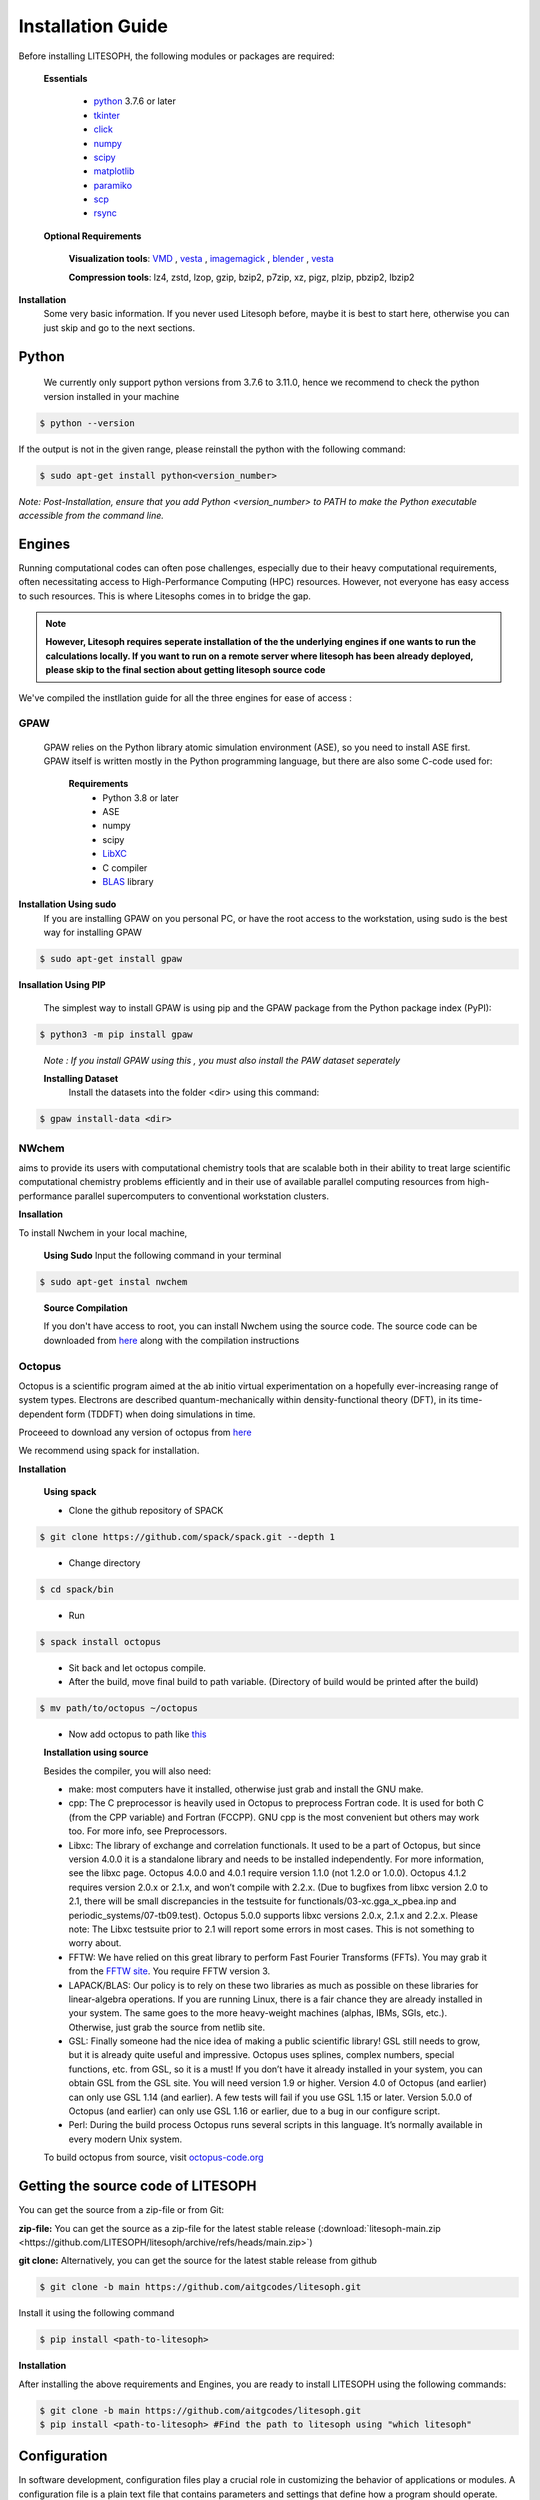 ============================
Installation Guide
============================
Before installing LITESOPH, the following modules or packages are required:

  **Essentials**
  
    * `python <https://www.python.org/>`_ 3.7.6 or later
    * `tkinter <https://docs.python.org/3/library/tkinter.html>`_
    * click_
    * numpy_
    * scipy_
    * matplotlib_
    * paramiko_
    * scp_
    * rsync_

  **Optional Requirements**
  
    **Visualization tools**: `VMD <https://www.ks.uiuc.edu/Research/vmd/>`_ , `vesta <https://jp-minerals.org/vesta/en/>`_ , `imagemagick <https://imagemagick.org/>`_ , `blender <https://www.blender.org/>`_ , `vesta <https://jp-minerals.org/vesta/en/>`_ 

    **Compression tools**: lz4, zstd, lzop, gzip, bzip2, p7zip, xz, pigz, plzip, pbzip2, lbzip2



**Installation**
  Some very basic information. If you never used Litesoph before, maybe it is best to start here, otherwise you can just skip and go to the next sections.

**Python**
=============================================================================================================
    We currently only support python versions from  3.7.6 to 3.11.0, hence we recommend to check the python version installed in your machine

.. code-block:: console
 
  $ python --version


If the output is not in the given range, please reinstall the python with the following command:

.. code-block:: console
  
  $ sudo apt-get install python<version_number>

*Note: Post-Installation, ensure that you add Python <version_number> to PATH to make the Python executable accessible from the command line.*  

**Engines**
============================================================================================================
Running computational codes can often pose challenges, especially due to their heavy computational requirements, often necessitating access to High-Performance Computing (HPC) resources. However, not everyone has easy access to such resources. This is where Litesophs comes in to bridge the gap.



.. note::

  **However, Litesoph requires seperate installation of the the underlying engines if one wants to run the calculations locally. If you want to run on a remote server where litesoph has been already deployed, please skip to the final section about getting litesoph source code**  


We've compiled the instllation guide for all the three engines for ease of access :

**GPAW**
+++++++++++
  GPAW relies on the Python library atomic simulation environment (ASE), so you need to install ASE first. GPAW itself is written mostly in the Python programming language, but there are also some C-code used for:
   
   **Requirements**
    * Python 3.8 or later
    * ASE
    * numpy
    * scipy
    * `LibXC <http://www.tddft.org/programs/libxc/>`_
    * C compiler
    * `BLAS <https://www.netlib.org/blas/>`_ library


**Installation Using sudo**
   If you are installing GPAW on you personal PC, or have the root access to the workstation, using sudo is the best way for installing GPAW

.. code-block:: console

 $ sudo apt-get install gpaw


**Insallation Using PIP**

    The simplest way to install GPAW is using pip and the GPAW package from the Python package index (PyPI):

.. code-block:: console

  $ python3 -m pip install gpaw
 
.. 

  *Note : If you install GPAW using this , you must also install the PAW dataset seperately*

  **Installing Dataset**
    Install the datasets into the folder <dir> using this command:
.. code-block:: console

  $ gpaw install-data <dir>

..

**NWchem**
++++++++++++

aims to provide its users with computational chemistry tools that are scalable both in their ability to treat large scientific computational chemistry problems efficiently and in their use of available parallel computing resources from high-performance parallel supercomputers to conventional workstation clusters.

**Insallation**

To install Nwchem in your local machine,


  **Using Sudo**
  Input the following command in your terminal

.. code-block:: console

  $ sudo apt-get instal nwchem
..

  **Source Compilation**
  
  If you don't have access to root, you can install Nwchem using the source code.
  The source code can be downloaded from `here <https://nwchemgit.github.io/Download.html>`_ along with the compilation instructions

**Octopus**
++++++++++++

Octopus is a scientific program aimed at the ab initio virtual experimentation on a hopefully ever-increasing range of system types. Electrons are described quantum-mechanically within density-functional theory (DFT), in its time-dependent form (TDDFT) when doing simulations in time.

Proceeed to download any version of octopus from `here <https://octopus-code.org/documentation/13/releases/>`_ 

We recommend using spack for installation.

**Installation**

  **Using spack**
  
  * Clone the github repository of SPACK

.. code-block:: console

  $ git clone https://github.com/spack/spack.git --depth 1

..

  * Change directory 
  
.. code-block:: console

  $ cd spack/bin

..

  * Run 
  
.. code-block:: console

  $ spack install octopus

..

  * Sit back and let octopus compile.

  * After the build, move final build to path variable. (Directory of build would be printed after the build)

.. code-block:: console

  $ mv path/to/octopus ~/octopus
..

  * Now add octopus to path like `this <https://stackoverflow.com/a/14638025>`_

  **Installation using source**

  Besides the compiler, you will also need:

  * make: most computers have it installed, otherwise just grab and install the GNU make.

  * cpp: The C preprocessor is heavily used in Octopus to preprocess Fortran code. It is used for both C (from the CPP variable) and Fortran (FCCPP). GNU cpp is the most convenient but others may work too. For more info, see Preprocessors.

  * Libxc: The library of exchange and correlation functionals. It used to be a part of Octopus, but since version 4.0.0 it is a standalone library and needs to be installed independently. For more information, see the libxc page. Octopus 4.0.0 and 4.0.1 require version 1.1.0 (not 1.2.0 or 1.0.0). Octopus 4.1.2 requires version 2.0.x or 2.1.x, and won’t compile with 2.2.x. (Due to bugfixes from libxc version 2.0 to 2.1, there will be small discrepancies in the testsuite for functionals/03-xc.gga_x_pbea.inp and periodic_systems/07-tb09.test). Octopus 5.0.0 supports libxc versions 2.0.x, 2.1.x and 2.2.x. Please note: The Libxc testsuite prior to 2.1 will report some errors in most cases. This is not something to worry about.

  * FFTW: We have relied on this great library to perform Fast Fourier Transforms (FFTs). You may grab it from the `FFTW site <https://www.fftw.org/>`_. You require FFTW version 3.

  * LAPACK/BLAS: Our policy is to rely on these two libraries as much as possible on these libraries for linear-algebra operations. If you are running Linux, there is a fair chance they are already installed in your system. The same goes to the more heavy-weight machines (alphas, IBMs, SGIs, etc.). Otherwise, just grab the source from netlib site.

  * GSL: Finally someone had the nice idea of making a public scientific library! GSL still needs to grow, but it is already quite useful and impressive. Octopus uses splines, complex numbers, special functions, etc. from GSL, so it is a must! If you don’t have it already installed in your system, you can obtain GSL from the GSL site. You will need version 1.9 or higher. Version 4.0 of Octopus (and earlier) can only use GSL 1.14 (and earlier). A few tests will fail if you use GSL 1.15 or later. Version 5.0.0 of Octopus (and earlier) can only use GSL 1.16 or earlier, due to a bug in our configure script.

  * Perl: During the build process Octopus runs several scripts in this language. It’s normally available in every modern Unix system.

  To build octopus from source, visit `octopus-code.org <https://octopus-code.org/documentation/13/manual/installation/building_from_scratch/>`_


Getting the source code of LITESOPH
========================================
You can get the source from a zip-file or from Git:

**zip-file:** You can get the source as a zip-file for the latest stable release (:download:`litesoph-main.zip <https://github.com/LITESOPH/litesoph/archive/refs/heads/main.zip>`)

**git clone:** Alternatively, you can get the source for the latest stable release from github

.. code-block:: console

  $ git clone -b main https://github.com/aitgcodes/litesoph.git

Install it using the following command

.. code-block:: console

  $ pip install <path-to-litesoph>


**Installation**

After installing the above requirements and Engines, you are ready to install LITESOPH using the following commands:

.. code-block:: console

  $ git clone -b main https://github.com/aitgcodes/litesoph.git
  $ pip install <path-to-litesoph> #Find the path to litesoph using "which litesoph"


Configuration
===============
In software development, configuration files play a crucial role in customizing the behavior of applications or modules. 
A configuration file is a plain text file that contains parameters and settings that define how a program should operate. These settings can range from file paths and connection strings to more complex configurations like feature toggles or system settings.

Understanding the Config.py File:

Within our module, we utilize a config.py file to manage various settings and paths crucial for its functionality. Let's delve into each section of this configuration file:

**1**. [path]:

This section deals with defining paths related to the litesoph's operation. Specifically, it contains keys such as lsproject and lsroot. These keys represent important directories or locations within the project structure. For instance, lsproject might denote the path to a specific project associated with the litesoph, while lsroot indicates the installation path of the litesoph itself.

**2**. [visualization_tools]:

In this section, we specify paths to visualization tools essential for the litesoph's functionality. Keys like vmd and vesta represent paths to tools such as VMD (Visual Molecular Dynamics) and VESTA, respectively. These tools are crucial for visualizing molecular structures and conducting analyses, making their paths vital for seamless integration with  litesoph.

**3**. [engine]:

The [engine] section focuses on defining paths related to computational engines utilized by Litesoph. Keys like gpaw, nwchem, and octopus represent paths to binaries or executables of computational engines like GPAW, NWChem, and Octopus, respectively. These engines play a pivotal role in performing computations and simulations within litesoph.

**4**. [programs]:

This section is dedicated to specifying paths related to external programs or dependencies required by the litesoph. The key python typically denotes the path to the Python interpreter. Ensuring correct paths for such programs is essential for the proper execution of litesoph's functionalities, especially when invoking external processes or scripts.

**5**. [mpi]:

Lastly, the [mpi] section deals with paths relevant to Message Passing Interface (MPI) implementations, which are commonly used for parallel computing tasks. Keys like mpirun, gpaw_mpi, octopus_mpi, and nwchem_mpi represent paths to MPI-related executables or configurations. These paths are crucial for enabling parallelism and distributed computing capabilities within the litesoph.


To create :ref:`lsconfig file <lsconfig>`:

  .. code-block:: console

    $ litesoph config -c
  
To edit lsconfig file:
  .. code-block:: console

    $ litesoph config -e

.. _lsconfig:

Example lsconfig file
===============================
Here is an example of lsconfig file.

.. code-block:: console

  [path]
  lsproject = <litesoph project path>
  lsroot = <installation path of litesoph>

  [visualization_tools]
  vmd = <path to vmd || e.g. /usr/local/bin/vmd ||can be obtained using :command:`which vmd` >
  vesta = <path to vesta || e.g. /usr/local/bin/vesta||can be obtained using :command:`which vesta` >

  [engine]
  gpaw = <path of gpaw||can be obtained using :command:`which gpaw`> 
  nwchem =<binary path of nwchem||can be obtained using :command:`which nwchem`>
  octopus =<binary path of octopus ||can be obtained using :command:`which octopus`>

  [programs]
  python = <path to python||can be obtained using :command:`which python`>

  [mpi]
  mpirun = <path to mpirun || e.g. /usr/local/bin/mpirun ||can be obtained using :command:`which mpirun`>
  gpaw_mpi = <path to mpirun through which gpaw is compiled|| e.g. /usr/local/bin/mpirun>
  octopus_mpi =<path to mpirun through which octopus is compiled|| e.g. /usr/local/bin/mpirun>
  nwchem_mpi =<path to mpirun through which nwchem is compiled|| e.g. /usr/local/bin/mpirun>

.. _usage:

Usage
===========================================================================================================

To start gui application, run:

.. code-block:: console

  $ litesoph gui


.. _NumPy: http://docs.scipy.org/doc/numpy/reference/
.. _SciPy: http://docs.scipy.org/doc/scipy/reference/
.. _click : https://pypi.org/project/click/
.. _Matplotlib : https://pypi.org/project/matplotlib/
.. _Paramiko : https://pypi.org/project/paramiko/
.. _scp : https://www.ssh.com/academy/ssh/scp
.. _Rsync : https://rsync.samba.org/